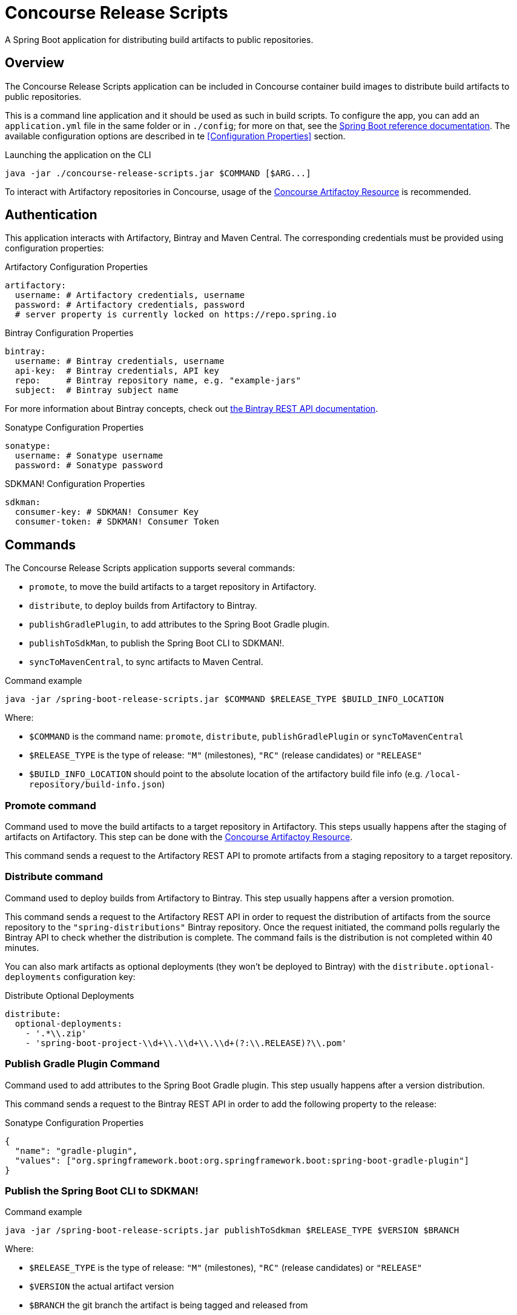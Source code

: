 = Concourse Release Scripts

A Spring Boot application for distributing build artifacts to public repositories.

== Overview

The Concourse Release Scripts application can be included in Concourse container build images to distribute build artifacts to public repositories.

This is a command line application and it should be used as such in build scripts.
To configure the app, you can add an `application.yml` file in the same folder or in `./config`; for more on that, see the
https://docs.spring.io/spring-boot/docs/current/reference/html/spring-boot-features.html#boot-features-external-config-application-property-files[Spring Boot reference documentation].
The available configuration options are described in te <<Configuration Properties>> section.

[source,sh,subs="verbatim,attributes"]
.Launching the application on the CLI
----
java -jar ./concourse-release-scripts.jar $COMMAND [$ARG...]
----

To interact with Artifactory repositories in Concourse, usage of the https://github.com/spring-io/artifactory-resource[Concourse Artifactoy Resource] is recommended.

== Authentication

This application interacts with Artifactory, Bintray and Maven Central.
The corresponding credentials must be provided using configuration properties:

[source,yml,subs="verbatim,attributes"]
.Artifactory Configuration Properties
----
artifactory:
  username: # Artifactory credentials, username
  password: # Artifactory credentials, password
  # server property is currently locked on https://repo.spring.io
----

[source,yml,subs="verbatim,attributes"]
.Bintray Configuration Properties
----
bintray:
  username: # Bintray credentials, username
  api-key:  # Bintray credentials, API key
  repo:     # Bintray repository name, e.g. "example-jars"
  subject:  # Bintray subject name
----

For more information about Bintray concepts, check out https://bintray.com/docs/api/[the Bintray REST API documentation].

[source,yml,subs="verbatim,attributes"]
.Sonatype Configuration Properties
----
sonatype:
  username: # Sonatype username
  password: # Sonatype password
----

[source,yml,subs="verbatim,attributes"]
.SDKMAN! Configuration Properties
----
sdkman:
  consumer-key: # SDKMAN! Consumer Key
  consumer-token: # SDKMAN! Consumer Token
----


== Commands

The Concourse Release Scripts application supports several commands:

* `promote`, to move the build artifacts to a target repository in Artifactory.
* `distribute`, to deploy builds from Artifactory to Bintray.
* `publishGradlePlugin`, to add attributes to the Spring Boot Gradle plugin.
* `publishToSdkMan`, to publish the Spring Boot CLI to SDKMAN!.
* `syncToMavenCentral`, to sync artifacts to Maven Central.


[source,sh,subs="verbatim,attributes"]
.Command example
----
java -jar /spring-boot-release-scripts.jar $COMMAND $RELEASE_TYPE $BUILD_INFO_LOCATION
----

Where:

* `$COMMAND` is the command name: `promote`, `distribute`, `publishGradlePlugin` or `syncToMavenCentral`
* `$RELEASE_TYPE` is the type of release: `"M"` (milestones), `"RC"` (release candidates) or `"RELEASE"`
* `$BUILD_INFO_LOCATION` should point to the absolute location of the artifactory build file info (e.g. `/local-repository/build-info.json`)


=== Promote command

Command used to move the build artifacts to a target repository in Artifactory.
This steps usually happens after the staging of artifacts on Artifactory. This step can be done with the https://github.com/spring-io/artifactory-resource[Concourse Artifactoy Resource].

This command sends a request to the Artifactory REST API to promote artifacts from a staging repository to a target repository.

=== Distribute command

Command used to deploy builds from Artifactory to Bintray.
This step usually happens after a version promotion.

This command sends a request to the Artifactory REST API in order to request the distribution of artifacts from the source repository to the `"spring-distributions"` Bintray repository.
Once the request initiated, the command polls regularly the Bintray API to check whether the distribution is complete.
The command fails is the distribution is not completed within 40 minutes.

You can also mark artifacts as optional deployments (they won't be deployed to Bintray) with the `distribute.optional-deployments` configuration key:

[source,yml,subs="verbatim,attributes"]
.Distribute Optional Deployments
----
distribute:
  optional-deployments:
    - '.*\\.zip'
    - 'spring-boot-project-\\d+\\.\\d+\\.\\d+(?:\\.RELEASE)?\\.pom'
----

=== Publish Gradle Plugin Command

Command used to add attributes to the Spring Boot Gradle plugin.
This step usually happens after a version distribution.

This command sends a request to the Bintray REST API in order to add the following property to the release:

[source,json,subs="verbatim,attributes"]
.Sonatype Configuration Properties
----
{
  "name": "gradle-plugin",
  "values": ["org.springframework.boot:org.springframework.boot:spring-boot-gradle-plugin"]
}
----

=== Publish the Spring Boot CLI to SDKMAN!

[source,sh,subs="verbatim,attributes"]
.Command example
----
java -jar /spring-boot-release-scripts.jar publishToSdkman $RELEASE_TYPE $VERSION $BRANCH
----

Where:

* `$RELEASE_TYPE` is the type of release: `"M"` (milestones), `"RC"` (release candidates) or `"RELEASE"`
* `$VERSION` the actual artifact version
* `$BRANCH` the git branch the artifact is being tagged and released from


=== Sync To Maven Central Command

Command used to sync artifacts to Maven Central.
This step usually happens after a version distribution.

This command sends a request to the Bintray REST API to request the synchronization for this release from Bintray to Maven Central.